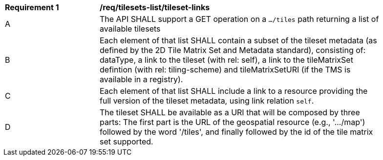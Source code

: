 [[req_tilesets-tileset-links]]
[width="90%",cols="2,6a"]
|===
^|*Requirement {counter:req-id}* |*/req/tilesets-list/tileset-links*
^|A |The API SHALL support a GET operation on a `.../tiles` path returning a list of available tilesets
^|B |Each element of that list SHALL contain a subset of the tileset metadata (as defined by the 2D Tile Matrix Set and Metadata standard), consisting of: dataType, a link to the tileset (with rel: self), a link to the tileMatrixSet defintion (with rel: tiling-scheme) and tileMatrixSetURI (if the TMS is available in a registry).
^|C |Each element of that list SHALL include a link to a resource providing the full version of the tileset metadata, using link relation
 `self`.
^|D |The tileset SHALL be available as a URI that will be composed by three parts: The first part is the URL of the geospatial resource (e.g., '.../map') followed by the word '/tiles', and finally followed by the id of the tile matrix set supported.
|===
